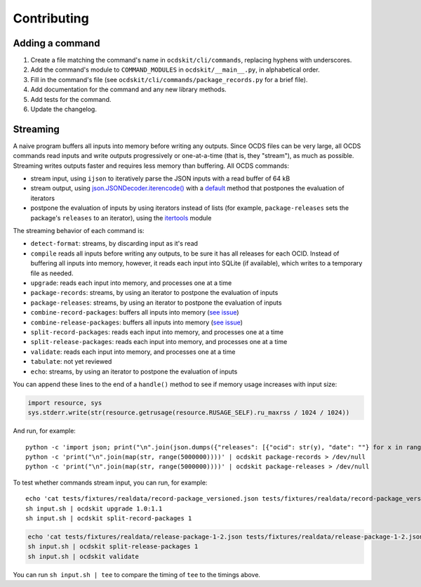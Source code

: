 Contributing
============

Adding a command
----------------

#. Create a file matching the command's name in ``ocdskit/cli/commands``, replacing hyphens with underscores.
#. Add the command's module to ``COMMAND_MODULES`` in ``ocdskit/__main__.py``, in alphabetical order.
#. Fill in the command's file (see ``ocdskit/cli/commands/package_records.py`` for a brief file).
#. Add documentation for the command and any new library methods.
#. Add tests for the command.
#. Update the changelog.

Streaming
---------

A naive program buffers all inputs into memory before writing any outputs. Since OCDS files can be very large, all OCDS commands read inputs and write outputs progressively or one-at-a-time (that is, they "stream"), as much as possible. Streaming writes outputs faster and requires less memory than buffering. All OCDS commands:

-  stream input, using ``ijson`` to iteratively parse the JSON inputs with a read buffer of 64 kB
-  stream output, using `json.JSONDecoder.iterencode() <https://docs.python.org/3/library/json.html#json.JSONEncoder.iterencode>`__ with a `default <https://docs.python.org/3/library/json.html#json.JSONEncoder.default>`__ method that postpones the evaluation of iterators
-  postpone the evaluation of inputs by using iterators instead of lists (for example, ``package-releases`` sets the package's ``releases`` to an iterator), using the `itertools <https://docs.python.org/2/library/itertools.html>`__ module

The streaming behavior of each command is:

-  ``detect-format``: streams, by discarding input as it's read
-  ``compile`` reads all inputs before writing any outputs, to be sure it has all releases for each OCID. Instead of buffering all inputs into memory, however, it reads each input into SQLite (if available), which writes to a temporary file as needed.
-  ``upgrade``: reads each input into memory, and processes one at a time
-  ``package-records``: streams, by using an iterator to postpone the evaluation of inputs
-  ``package-releases``: streams, by using an iterator to postpone the evaluation of inputs
-  ``combine-record-packages``:  buffers all inputs into memory (`see issue <https://github.com/open-contracting/ocdskit/issues/119>`__)
-  ``combine-release-packages``:  buffers all inputs into memory (`see issue <https://github.com/open-contracting/ocdskit/issues/119>`__)
-  ``split-record-packages``: reads each input into memory, and processes one at a time
-  ``split-release-packages``: reads each input into memory, and processes one at a time
-  ``validate``: reads each input into memory, and processes one at a time
-  ``tabulate``: not yet reviewed
-  ``echo``: streams, by using an iterator to postpone the evaluation of inputs

You can append these lines to the end of a ``handle()`` method to see if memory usage increases with input size:

.. code:: python

   import resource, sys
   sys.stderr.write(str(resource.getrusage(resource.RUSAGE_SELF).ru_maxrss / 1024 / 1024))

And run, for example::

    python -c 'import json; print("\n".join(json.dumps({"releases": [{"ocid": str(y), "date": ""} for x in range(100)]}) for y in range(10000)))' | ocdskit compile --package > /dev/null
    python -c 'print("\n".join(map(str, range(5000000))))' | ocdskit package-records > /dev/null
    python -c 'print("\n".join(map(str, range(5000000))))' | ocdskit package-releases > /dev/null

To test whether commands stream input, you can run, for example::

    echo 'cat tests/fixtures/realdata/record-package_versioned.json tests/fixtures/realdata/record-package_versioned.json; sleep 3; cat tests/fixtures/record-package_minimal.json' > input.sh
    sh input.sh | ocdskit upgrade 1.0:1.1
    sh input.sh | ocdskit split-record-packages 1

.. code:: bash

    echo 'cat tests/fixtures/realdata/release-package-1-2.json tests/fixtures/realdata/release-package-1-2.json; sleep 7; cat tests/fixtures/release-package_minimal.json' > input.sh
    sh input.sh | ocdskit split-release-packages 1
    sh input.sh | ocdskit validate

You can run ``sh input.sh | tee`` to compare the timing of ``tee`` to the timings above.
